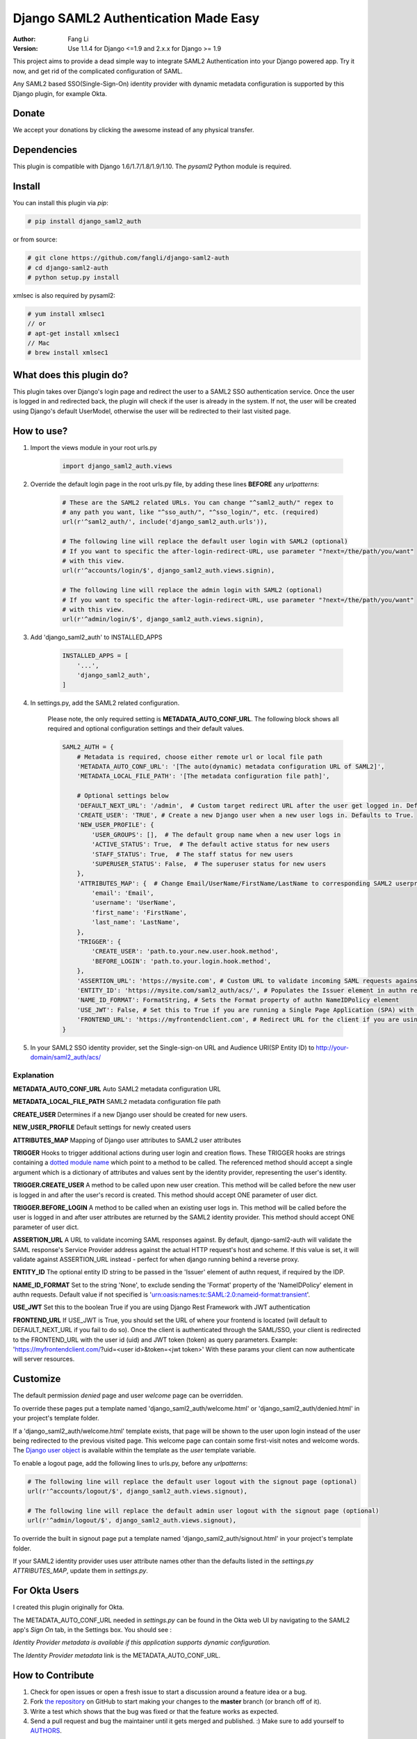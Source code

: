 =====================================
Django SAML2 Authentication Made Easy
=====================================

:Author: Fang Li
:Version: Use 1.1.4 for Django <=1.9 and 2.x.x for Django >= 1.9

.. image:: https://img.shields.io/pypi/pyversions/django-saml2-auth.svg
    :target: https://pypi.python.org/pypi/django-saml2-auth

.. image:: https://img.shields.io/pypi/v/django-saml2-auth.svg
    :target: https://pypi.python.org/pypi/django-saml2-auth

.. image:: https://img.shields.io/pypi/dm/django-saml2-auth.svg
        :target: https://pypi.python.org/pypi/django-saml2-auth

This project aims to provide a dead simple way to integrate SAML2
Authentication into your Django powered app. Try it now, and get rid of the
complicated configuration of SAML.

Any SAML2 based SSO(Single-Sign-On) identity provider with dynamic metadata
configuration is supported by this Django plugin, for example Okta.



Donate
======

We accept your donations by clicking the awesome |star| instead of any physical transfer.

.. |star| image:: https://img.shields.io/github/stars/fangli/django-saml2-auth.svg?style=social&label=Star&maxAge=86400



Dependencies
============

This plugin is compatible with Django 1.6/1.7/1.8/1.9/1.10. The `pysaml2` Python
module is required.



Install
=======

You can install this plugin via `pip`:

.. code-block:: bash

    # pip install django_saml2_auth

or from source:

.. code-block:: bash

    # git clone https://github.com/fangli/django-saml2-auth
    # cd django-saml2-auth
    # python setup.py install

xmlsec is also required by pysaml2:

.. code-block:: bash

    # yum install xmlsec1
    // or
    # apt-get install xmlsec1
    // Mac
    # brew install xmlsec1


What does this plugin do?
=========================

This plugin takes over Django's login page and redirect the user to a SAML2
SSO authentication service. Once the user is logged in and redirected back,
the plugin will check if the user is already in the system. If not, the user
will be created using Django's default UserModel, otherwise the user will be
redirected to their last visited page.



How to use?
===========

#. Import the views module in your root urls.py

    .. code-block:: python

        import django_saml2_auth.views

#. Override the default login page in the root urls.py file, by adding these
   lines **BEFORE** any `urlpatterns`:

    .. code-block:: python

        # These are the SAML2 related URLs. You can change "^saml2_auth/" regex to
        # any path you want, like "^sso_auth/", "^sso_login/", etc. (required)
        url(r'^saml2_auth/', include('django_saml2_auth.urls')),

        # The following line will replace the default user login with SAML2 (optional)
        # If you want to specific the after-login-redirect-URL, use parameter "?next=/the/path/you/want"
        # with this view.
        url(r'^accounts/login/$', django_saml2_auth.views.signin),

        # The following line will replace the admin login with SAML2 (optional)
        # If you want to specific the after-login-redirect-URL, use parameter "?next=/the/path/you/want"
        # with this view.
        url(r'^admin/login/$', django_saml2_auth.views.signin),

#. Add 'django_saml2_auth' to INSTALLED_APPS

    .. code-block:: python

        INSTALLED_APPS = [
            '...',
            'django_saml2_auth',
        ]

#. In settings.py, add the SAML2 related configuration.

    Please note, the only required setting is **METADATA_AUTO_CONF_URL**.
    The following block shows all required and optional configuration settings
    and their default values.

    .. code-block:: python

        SAML2_AUTH = {
            # Metadata is required, choose either remote url or local file path
            'METADATA_AUTO_CONF_URL': '[The auto(dynamic) metadata configuration URL of SAML2]',
            'METADATA_LOCAL_FILE_PATH': '[The metadata configuration file path]',

            # Optional settings below
            'DEFAULT_NEXT_URL': '/admin',  # Custom target redirect URL after the user get logged in. Default to /admin if not set. This setting will be overwritten if you have parameter ?next= specificed in the login URL.
            'CREATE_USER': 'TRUE', # Create a new Django user when a new user logs in. Defaults to True.
            'NEW_USER_PROFILE': {
                'USER_GROUPS': [],  # The default group name when a new user logs in
                'ACTIVE_STATUS': True,  # The default active status for new users
                'STAFF_STATUS': True,  # The staff status for new users
                'SUPERUSER_STATUS': False,  # The superuser status for new users
            },
            'ATTRIBUTES_MAP': {  # Change Email/UserName/FirstName/LastName to corresponding SAML2 userprofile attributes.
                'email': 'Email',
                'username': 'UserName',
                'first_name': 'FirstName',
                'last_name': 'LastName',
            },
            'TRIGGER': {
                'CREATE_USER': 'path.to.your.new.user.hook.method',
                'BEFORE_LOGIN': 'path.to.your.login.hook.method',
            },
            'ASSERTION_URL': 'https://mysite.com', # Custom URL to validate incoming SAML requests against
            'ENTITY_ID': 'https://mysite.com/saml2_auth/acs/', # Populates the Issuer element in authn request
            'NAME_ID_FORMAT': FormatString, # Sets the Format property of authn NameIDPolicy element
            'USE_JWT': False, # Set this to True if you are running a Single Page Application (SPA) with Django Rest Framework (DRF), and are using JWT authentication to authorize client users
            'FRONTEND_URL': 'https://myfrontendclient.com', # Redirect URL for the client if you are using JWT auth with DRF. See explanation below
        }

#. In your SAML2 SSO identity provider, set the Single-sign-on URL and Audience
   URI(SP Entity ID) to http://your-domain/saml2_auth/acs/


Explanation
-----------

**METADATA_AUTO_CONF_URL** Auto SAML2 metadata configuration URL

**METADATA_LOCAL_FILE_PATH** SAML2 metadata configuration file path

**CREATE_USER** Determines if a new Django user should be created for new users.

**NEW_USER_PROFILE** Default settings for newly created users

**ATTRIBUTES_MAP** Mapping of Django user attributes to SAML2 user attributes

**TRIGGER** Hooks to trigger additional actions during user login and creation
flows. These TRIGGER hooks are strings containing a `dotted module name <https://docs.python.org/3/tutorial/modules.html#packages>`_
which point to a method to be called. The referenced method should accept a
single argument which is a dictionary of attributes and values sent by the
identity provider, representing the user's identity.

**TRIGGER.CREATE_USER** A method to be called upon new user creation. This
method will be called before the new user is logged in and after the user's
record is created. This method should accept ONE parameter of user dict.

**TRIGGER.BEFORE_LOGIN** A method to be called when an existing user logs in.
This method will be called before the user is logged in and after user
attributes are returned by the SAML2 identity provider. This method should accept ONE parameter of user dict.

**ASSERTION_URL** A URL to validate incoming SAML responses against. By default,
django-saml2-auth will validate the SAML response's Service Provider address
against the actual HTTP request's host and scheme. If this value is set, it
will validate against ASSERTION_URL instead - perfect for when django running
behind a reverse proxy.

**ENTITY_ID** The optional entity ID string to be passed in the 'Issuer' element of authn request, if required by the IDP.

**NAME_ID_FORMAT** Set to the string 'None', to exclude sending the 'Format' property of the 'NameIDPolicy' element in authn requests.
Default value if not specified is 'urn:oasis:names:tc:SAML:2.0:nameid-format:transient'.

**USE_JWT** Set this to the boolean True if you are using Django Rest Framework with JWT authentication

**FRONTEND_URL** If USE_JWT is True, you should set the URL of where your frontend is located (will default to DEFAULT_NEXT_URL if you fail to do so). Once the client is authenticated through the SAML/SSO, your client is redirected to the FRONTEND_URL with the user id (uid) and JWT token (token) as query parameters.
Example: 'https://myfrontendclient.com/?uid=<user id>&token=<jwt token>'
With these params your client can now authenticate will server resources.

Customize
=========

The default permission `denied` page and user `welcome` page can be
overridden.

To override these pages put a template named 'django_saml2_auth/welcome.html'
or 'django_saml2_auth/denied.html' in your project's template folder.

If a 'django_saml2_auth/welcome.html' template exists, that page will be shown
to the user upon login instead of the user being redirected to the previous
visited page. This welcome page can contain some first-visit notes and welcome
words. The `Django user object <https://docs.djangoproject.com/en/1.9/ref/contrib/auth/#django.contrib.auth.models.User>`_
is available within the template as the `user` template variable.

To enable a logout page, add the following lines to urls.py, before any
`urlpatterns`:

.. code-block:: python

    # The following line will replace the default user logout with the signout page (optional)
    url(r'^accounts/logout/$', django_saml2_auth.views.signout),

    # The following line will replace the default admin user logout with the signout page (optional)
    url(r'^admin/logout/$', django_saml2_auth.views.signout),

To override the built in signout page put a template named
'django_saml2_auth/signout.html' in your project's template folder.

If your SAML2 identity provider uses user attribute names other than the
defaults listed in the `settings.py` `ATTRIBUTES_MAP`, update them in
`settings.py`.


For Okta Users
==============

I created this plugin originally for Okta.

The METADATA_AUTO_CONF_URL needed in `settings.py` can be found in the Okta
web UI by navigating to the SAML2 app's `Sign On` tab, in the Settings box.
You should see :

`Identity Provider metadata is available if this application supports dynamic configuration.`

The `Identity Provider metadata` link is the METADATA_AUTO_CONF_URL.


How to Contribute
=================

#. Check for open issues or open a fresh issue to start a discussion around a feature idea or a bug.
#. Fork `the repository`_ on GitHub to start making your changes to the **master** branch (or branch off of it).
#. Write a test which shows that the bug was fixed or that the feature works as expected.
#. Send a pull request and bug the maintainer until it gets merged and published. :) Make sure to add yourself to AUTHORS_.

.. _`the repository`: http://github.com/fangli/django-saml2-auth
.. _AUTHORS: https://github.com/fangli/django-saml2-auth/blob/master/AUTHORS.rst


Release Log
===========

2.3.0: Multiple updates from Tesorio across the years

* Change acs redirect to sso login page
* [MOVER-1714] fix the missing conditional of metadata_inline in the env var (#12)
* [MOVER-1714] Adds support for dealing with raw metadata XML files (#11)
* Merge pull request #10 from Tesorio/fix/iexact-email
* Supporting for case-insensitive lookup of email for SSO login
* Merge pull request #9 from Tesorio/more-logging
* Added more logging with the warning
* Merge pull request #8 from Tesorio/logging
* Added some logging to SAML login
* Add documentation about inline metadata (#7)
* Merge pull request #6 from Tesorio/feature/allow_inline_metadata
* Allow configuration to use Inline metadata.
* Rebase django-saml2-auth to 2.2.1 (#4)
* Merge pull request #3 from Tesorio/fix-acs-redirect
* If cannot get saml_metadata_conf_url from session, redirect to login
* Merge pull request #2 from Tesorio/multi_saml
* Grab metadata URL from the session
* Merge pull request #1 from Tesorio/fork_changes
* Email is the canonical identifier provided by Okta. Don't create a new user if one doesn't already exist

--- End of the Tesorio release logs

2.2.0: ADFS SAML compatibility and fixed some issue for Django2.0

2.1.2: Merged #35

2.1.1: Added ASSERTION_URL in settings.

2.1.0: Add DEFAULT_NEXT_URL. Issue #19.

2.0.4: Fixed compatibility with Windows.

2.0.3: Fixed a vulnerabilities in the login flow, thanks qwrrty.

2.0.1: Add support for Django 1.10

1.1.4: Fixed urllib bug

1.1.2: Added support for Python 2.7/3.x

1.1.0: Added support for Django 1.6/1.7/1.8/1.9

1.0.4: Fixed English grammar mistakes

